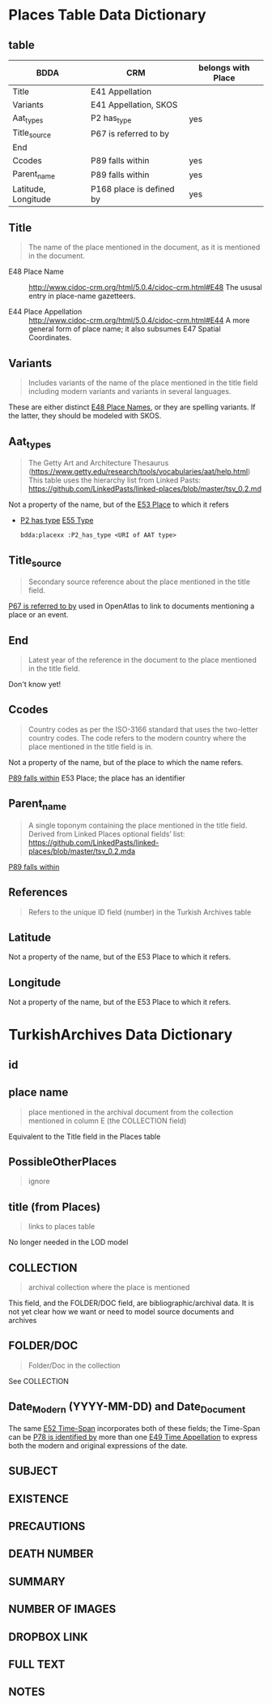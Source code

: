 * Places Table Data Dictionary
** table
| BDDA                | CRM                      | belongs with Place |
|---------------------+--------------------------+--------------------|
| Title               | E41 Appellation          |                    |
| Variants            | E41 Appellation, SKOS    |                    |
| Aat_types           | P2 has_type              | yes                |
| Title_source        | P67 is referred to by    |                    |
| End                 |                          |                    |
| Ccodes              | P89 falls within         | yes                |
| Parent_name         | P89 falls within         | yes                |
| Latitude, Longitude | P168 place is defined by | yes                |


** Title
   #+begin_quote
   The name of the place mentioned in the document, as it is mentioned in the document.
   #+end_quote

   - E48 Place Name ::
     http://www.cidoc-crm.org/html/5.0.4/cidoc-crm.html#E48
     The ususal entry in place-name gazetteers.

   - E44 Place Appellation ::
     http://www.cidoc-crm.org/html/5.0.4/cidoc-crm.html#E44
     A more general form of place name; it also subsumes E47 Spatial Coordinates.

** Variants
   #+begin_quote
   Includes variants of the name of the place mentioned in the title
   field including modern variants and variants in several languages.
   #+end_quote

   These are either distinct _E48 Place Names_, or they are spelling
   variants.  If the latter, they should be modeled with SKOS.

** Aat_types
   #+begin_quote
   The Getty Art and Architecture Thesaurus
   (https://www.getty.edu/research/tools/vocabularies/aat/help.html)
   This table uses the hierarchy list from Linked Pasts:
   https://github.com/LinkedPasts/linked-places/blob/master/tsv_0.2.md
   #+end_quote

   Not a property of the name, but of the _E53 Place_ to which it refers
   - _P2 has type_ _E55 Type_
     #+begin_src n3
	bdda:placexx :P2_has_type <URI of AAT type>
     #+end_src

** Title_source
   #+begin_quote
   Secondary source reference about the place mentioned in the title
   field.
   #+end_quote

   _P67 is referred to by_ used in OpenAtlas to link to documents
   mentioning a place or an event.

** End
   #+begin_quote
   Latest year of the reference in the document to the place mentioned
   in the title field.
   #+end_quote

   Don't know yet!

** Ccodes
   #+begin_quote
   Country codes as per the ISO-3166 standard that uses the two-letter
   country codes. The code refers to the modern country where the
   place mentioned in the title field is in.
   #+end_quote

   Not a property of the name, but of the place to which the name refers.

   _P89 falls within_ E53 Place; the place has an identifier


** Parent_name
   #+begin_quote
   A single toponym containing the place mentioned in the title
   field. Derived from Linked Places optional fields’ list:
   https://github.com/LinkedPasts/linked-places/blob/master/tsv_0.2.mda
   #+end_quote

   _P89 falls within_

** References
   #+begin_quote
   Refers to the unique ID field (number) in the Turkish Archives table
   #+end_quote

** Latitude
   Not a property of the name, but of the E53 Place to which it refers.

** Longitude
   Not a property of the name, but of the E53 Place to which it refers.

* TurkishArchives Data Dictionary
** id
** place name
   #+begin_quote
   place mentioned in the archival document from the collection
   mentioned in column E (the COLLECTION field)
   #+end_quote

   Equivalent to the Title field in the Places table

** PossibleOtherPlaces
   #+begin_quote
   ignore
   #+end_quote
** title (from Places)
   #+begin_quote
   links to places table
   #+end_quote

   No longer needed in the LOD model

** COLLECTION
   #+begin_quote
   archival collection where the place is mentioned
   #+end_quote

   This field, and the FOLDER/DOC field, are bibliographic/archival
   data.  It is not yet clear how we want or need to model source
   documents and archives
** FOLDER/DOC
   #+begin_quote
   Folder/Doc in the collection
   #+end_quote

   See COLLECTION

** Date_Modern (YYYY-MM-DD) and Date_Document
   The same _E52 Time-Span_ incorporates both of these fields; the
   Time-Span can be _P78 is identified by_ more than one _E49 Time
   Appellation_ to express both the modern and original expressions of
   the date.

** SUBJECT
** EXISTENCE
** PRECAUTIONS
** DEATH NUMBER
** SUMMARY

** NUMBER OF IMAGES
** DROPBOX LINK
** FULL TEXT
** NOTES
